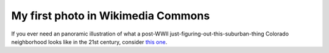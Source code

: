 My first photo in Wikimedia Commons
===================================

.. image:: http://upload.wikimedia.org/wikipedia/commons/thumb/b/bd/1601_Sheely_Drive.jpg/640px-1601_Sheely_Drive.jpg
   :width: 640

If you ever need an panoramic illustration of what a post-WWII
just-figuring-out-this-suburban-thing Colorado neighborhood looks like in the
21st century, consider `this one
<http://commons.wikimedia.org/wiki/File:1601_Sheely_Drive.jpg>`__.

.. author:: default
.. categories:: Home
.. tags:: wikimedia, photo, history, preservation, fort collins
.. comments::
